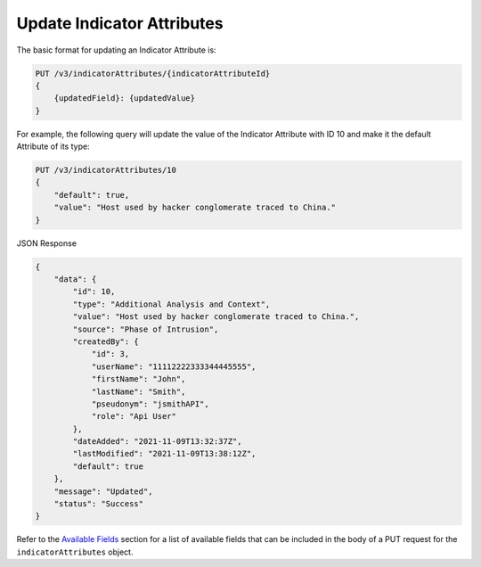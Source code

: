 Update Indicator Attributes
---------------------------

The basic format for updating an Indicator Attribute is:

.. code::

    PUT /v3/indicatorAttributes/{indicatorAttributeId}
    {
        {updatedField}: {updatedValue}
    }

For example, the following query will update the value of the Indicator Attribute with ID 10 and make it the default Attribute of its type:

.. code::

    PUT /v3/indicatorAttributes/10
    {
        "default": true,
        "value": "Host used by hacker conglomerate traced to China."
    }

JSON Response

.. code:: json

    {
        "data": {
            "id": 10,
            "type": "Additional Analysis and Context",
            "value": "Host used by hacker conglomerate traced to China.",
            "source": "Phase of Intrusion",
            "createdBy": {
                "id": 3,
                "userName": "11112222333344445555",
                "firstName": "John",
                "lastName": "Smith",
                "pseudonym": "jsmithAPI",
                "role": "Api User"
            },
            "dateAdded": "2021-11-09T13:32:37Z",
            "lastModified": "2021-11-09T13:38:12Z",
            "default": true
        },
        "message": "Updated",
        "status": "Success"
    }

Refer to the `Available Fields <#available-fields>`_ section for a list of available fields that can be included in the body of a PUT request for the ``indicatorAttributes`` object.